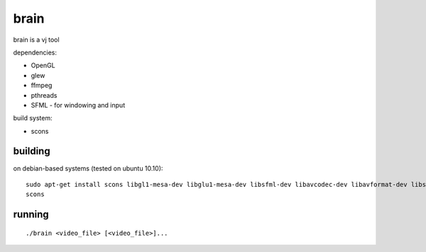 brain
=====

brain is a vj tool


dependencies:

- OpenGL
- glew
- ffmpeg
- pthreads
- SFML - for windowing and input


build system:

- scons


building
--------

on debian-based systems (tested on ubuntu 10.10)::

    sudo apt-get install scons libgl1-mesa-dev libglu1-mesa-dev libsfml-dev libavcodec-dev libavformat-dev libswscale-dev libglew1.5-dev
    scons


running
-------

::

    ./brain <video_file> [<video_file>]...
